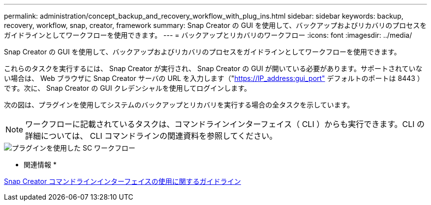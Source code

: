 ---
permalink: administration/concept_backup_and_recovery_workflow_with_plug_ins.html 
sidebar: sidebar 
keywords: backup, recovery, workflow, snap, creator, framework 
summary: Snap Creator の GUI を使用して、バックアップおよびリカバリのプロセスをガイドラインとしてワークフローを使用できます。 
---
= バックアップとリカバリのワークフロー
:icons: font
:imagesdir: ../media/


[role="lead"]
Snap Creator の GUI を使用して、バックアップおよびリカバリのプロセスをガイドラインとしてワークフローを使用できます。

これらのタスクを実行するには、 Snap Creator が実行され、 Snap Creator の GUI が開いている必要があります。サポートされていない場合は、 Web ブラウザに Snap Creator サーバの URL を入力します（"https://IP_address:gui_port"[] デフォルトのポートは 8443 ）です。次に、 Snap Creator の GUI クレデンシャルを使用してログインします。

次の図は、プラグインを使用してシステムのバックアップとリカバリを実行する場合の全タスクを示しています。


NOTE: ワークフローに記載されているタスクは、コマンドラインインターフェイス（ CLI ）からも実行できます。CLI の詳細については、 CLI コマンドラインの関連資料を参照してください。

image::../media/sc_workflow_with_plugin.gif[プラグインを使用した SC ワークフロー]

* 関連情報 *

xref:reference_guidelines_for_using_the_snap_creator_command_line.adoc[Snap Creator コマンドラインインターフェイスの使用に関するガイドライン]
